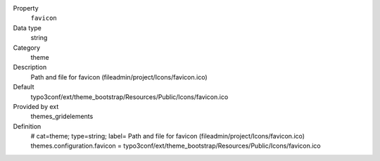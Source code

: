 .. ..................................
.. container:: table-row dl-horizontal panel panel-default constants themes_gridelements cat_theme

	Property
		``favicon``

	Data type
		string

	Category
		theme

	Description
		Path and file for favicon (fileadmin/project/Icons/favicon.ico)

	Default
		typo3conf/ext/theme_bootstrap/Resources/Public/Icons/favicon.ico

	Provided by ext
		themes_gridelements

	Definition
		# cat=theme; type=string; label= Path and file for favicon (fileadmin/project/Icons/favicon.ico)
		themes.configuration.favicon = typo3conf/ext/theme_bootstrap/Resources/Public/Icons/favicon.ico
